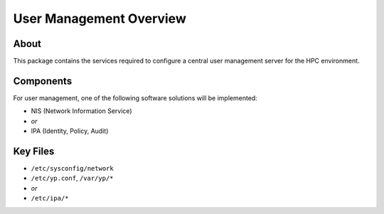 .. _user-management-overview:

User Management Overview
========================

About
-----

This package contains the services required to configure a central user management server for the HPC environment.

Components
----------

For user management, one of the following software solutions will be implemented:

- NIS (Network Information Service)
- *or*
- IPA (Identity, Policy, Audit)

Key Files
---------

- ``/etc/sysconfig/network``

- ``/etc/yp.conf``, ``/var/yp/*``
- *or*
- ``/etc/ipa/*``
